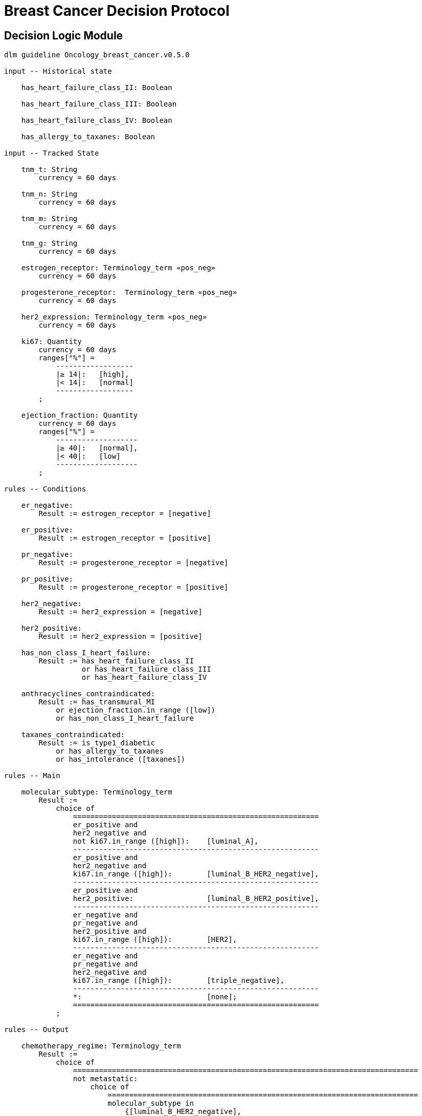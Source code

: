 = Breast Cancer Decision Protocol

== Decision Logic Module

[source,ts]
----
dlm guideline Oncology_breast_cancer.v0.5.0

input -- Historical state

    has_heart_failure_class_II: Boolean
    
    has_heart_failure_class_III: Boolean
    
    has_heart_failure_class_IV: Boolean
    
    has_allergy_to_taxanes: Boolean
    
input -- Tracked State

    tnm_t: String
        currency = 60 days

    tnm_n: String
        currency = 60 days

    tnm_m: String
        currency = 60 days

    tnm_g: String
        currency = 60 days

    estrogen_receptor: Terminology_term «pos_neg»
        currency = 60 days

    progesterone_receptor:  Terminology_term «pos_neg»
        currency = 60 days

    her2_expression: Terminology_term «pos_neg»
        currency = 60 days

    ki67: Quantity
        currency = 60 days
        ranges["%"] =
            ------------------
            |≥ 14|:   [high],
            |< 14|:   [normal]
            ------------------
        ;

    ejection_fraction: Quantity
        currency = 60 days
        ranges["%"] =
            -------------------
            |≥ 40|:   [normal],
            |< 40|:   [low]
            -------------------
        ;
                
rules -- Conditions
        
    er_negative:
        Result := estrogen_receptor = [negative]

    er_positive:
        Result := estrogen_receptor = [positive]
        
    pr_negative:
        Result := progesterone_receptor = [negative]

    pr_positive:
        Result := progesterone_receptor = [positive]
        
    her2_negative:
        Result := her2_expression = [negative]

    her2_positive:
        Result := her2_expression = [positive]

    has_non_class_I_heart_failure:
        Result := has_heart_failure_class_II
                  or has_heart_failure_class_III
                  or has_heart_failure_class_IV
                        
    anthracyclines_contraindicated:
        Result := has_transmural_MI
            or ejection_fraction.in_range ([low])
            or has_non_class_I_heart_failure
                                
    taxanes_contraindicated:
        Result := is_type1_diabetic
            or has_allergy_to_taxanes
            or has_intolerance ([taxanes])
        
rules -- Main

    molecular_subtype: Terminology_term
        Result := 
            choice of
                =========================================================
                er_positive and 
                her2_negative and 
                not ki67.in_range ([high]):    [luminal_A],
                ---------------------------------------------------------
                er_positive and 
                her2_negative and 
                ki67.in_range ([high]):        [luminal_B_HER2_negative],
                ---------------------------------------------------------
                er_positive and 
                her2_positive:                 [luminal_B_HER2_positive],
                ---------------------------------------------------------
                er_negative and 
                pr_negative and 
                her2_positive and 
                ki67.in_range ([high]):        [HER2],
                ---------------------------------------------------------
                er_negative and
                pr_negative and 
                her2_negative and 
                ki67.in_range ([high]):        [triple_negative],
                ---------------------------------------------------------
                *:                             [none];
                =========================================================
            ;
    
rules -- Output

    chemotherapy_regime: Terminology_term
        Result := 
            choice of
                ================================================================================
                not metastatic: 
                    choice of
                        ========================================================================
                        molecular_subtype in 
                            {[luminal_B_HER2_negative], 
                             [triple_negative]} and
                        (tnm_t > '1a' or tnm_n > '0'):                   [taxanes],
                        ------------------------------------------------------------------------
                        molecular_subtype = [luminal_A] and 
                        (tnm_t ≥ '3' or tnm_n ≥ '2' or tnm_g ≥ '3'):  [anthracyclines],
                        ------------------------------------------------------------------------
                        molecular_subtype = [luminal_B_HER2_positive] and 
                        (tnm_t = '1b' or tnm_t = '1c' and tnm_n = '0') or
                        molecular_subtype = [HER2_positive] and 
                        (tnm_t = '1b' and tnm_n = '0'):                  [paditaxel_trastuzumab]
                        ========================================================================
                    ;,
                --------------------------------------------------------------------------------
                *:              
                    choice of
                        =====================
                        yyy:        aaa,
                        ---------------------
                        xxx:        bbb,
                        ---------------------
                        *:          ccc
                        =====================
                    ;
                =================================================================================
            ;
            
definitions -- Terminology
            
    terminology = {
        term_definitions: {
            "en" : {
                "luminal_A" : {
                    text: "luminal A"
                },
                "luminal_B_HER2_positive" : {
                    text: "luminal B HER2-positive"
                },
                "luminal_B_HER2_negative" : {
                    text: "luminal B HER2-negative"
                },
                "HER2_positive" : {
                    text: "HER2-positive"
                },
                "HER2_negative" : {
                    text: "HER2-negative"
                },
                "triple_negative" : {
                    text: "triple-negative"
                },
                "negative" : {
                    text: "negative presence of gene"
                },
                "positive" : {
                    text: "positive presence of gene"
                }
            }
        },
        value_sets = {
            "pos_neg" : {
                id: "pos_neg",
                members: ["positive", "negative"]
            }
        }
    }
    ;

----
